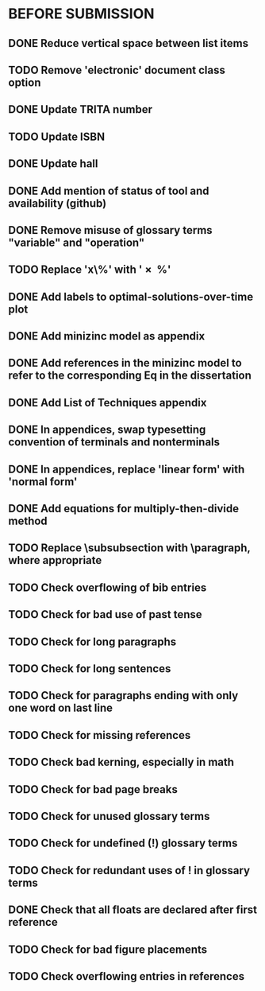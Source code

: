 * BEFORE SUBMISSION
** DONE Reduce vertical space between list items
** TODO Remove 'electronic' document class option
** DONE Update TRITA number
** TODO Update ISBN
** DONE Update hall
** DONE Add mention of status of tool and availability (github)
** DONE Remove misuse of glossary terms "variable" and "operation"
** TODO Replace 'x\%' with '\SI{x}{\percent}'
** DONE Add labels to optimal-solutions-over-time plot
** DONE Add minizinc model as appendix
** DONE Add references in the minizinc model to refer to the corresponding Eq in the dissertation
** DONE Add List of Techniques appendix
** DONE In appendices, swap typesetting convention of terminals and nonterminals
** DONE In appendices, replace 'linear form' with 'normal form'
** DONE Add equations for multiply-then-divide method
** TODO Replace \subsubsection with \paragraph, where appropriate
** TODO Check overflowing of bib entries
** TODO Check for bad use of past tense
** TODO Check for long paragraphs
** TODO Check for long sentences
** TODO Check for paragraphs ending with only one word on last line
** TODO Check for missing references
** TODO Check bad kerning, especially in math
** TODO Check for bad page breaks
** TODO Check for unused glossary terms
** TODO Check for undefined (!) glossary terms
** TODO Check for redundant uses of ! in glossary terms
** DONE Check that all floats are declared after first reference
** TODO Check for bad figure placements
** TODO Check overflowing entries in references
